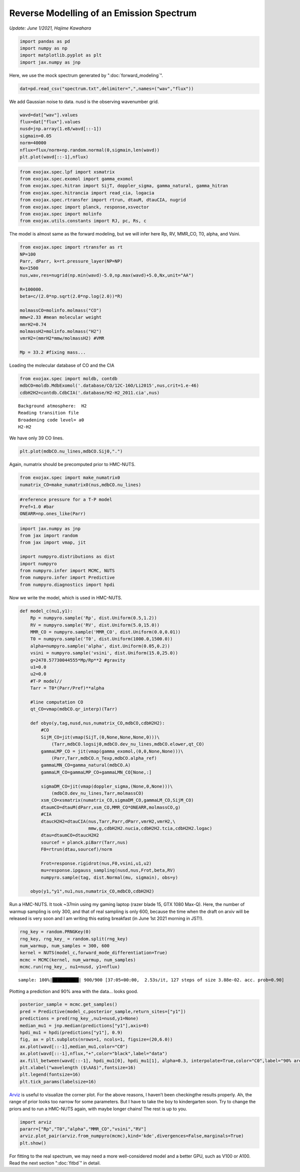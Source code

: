 Reverse Modelling of an Emission Spectrum
========================================
*Update: June 1/2021, Hajime Kawahara*

.. code:: ipython3

    import pandas as pd
    import numpy as np
    import matplotlib.pyplot as plt
    import jax.numpy as jnp

Here, we use the mock spectrum generated by ":doc:`forward_modeling`".

.. code:: ipython3

    dat=pd.read_csv("spectrum.txt",delimiter=",",names=("wav","flux"))

We add Gaussian noise to data. nusd is the observing wavenumber grid.

.. code:: ipython3

    wavd=dat["wav"].values
    flux=dat["flux"].values
    nusd=jnp.array(1.e8/wavd[::-1])
    sigmain=0.05
    norm=40000
    nflux=flux/norm+np.random.normal(0,sigmain,len(wavd))
    plt.plot(wavd[::-1],nflux)


.. image:: reverse_modeling/output_4_1.png


.. code:: ipython3

    from exojax.spec.lpf import xsmatrix
    from exojax.spec.exomol import gamma_exomol
    from exojax.spec.hitran import SijT, doppler_sigma, gamma_natural, gamma_hitran
    from exojax.spec.hitrancia import read_cia, logacia
    from exojax.spec.rtransfer import rtrun, dtauM, dtauCIA, nugrid
    from exojax.spec import planck, response,xsvector
    from exojax.spec import molinfo
    from exojax.utils.constants import RJ, pc, Rs, c

The model is almost same as the forward modeling, but we will infer here
Rp, RV, MMR_CO, T0, alpha, and Vsini.

.. code:: ipython3

    from exojax.spec import rtransfer as rt
    NP=100
    Parr, dParr, k=rt.pressure_layer(NP=NP)
    Nx=1500
    nus,wav,res=nugrid(np.min(wavd)-5.0,np.max(wavd)+5.0,Nx,unit="AA")
    
    R=100000.
    beta=c/(2.0*np.sqrt(2.0*np.log(2.0))*R)
    
    molmassCO=molinfo.molmass("CO")
    mmw=2.33 #mean molecular weight
    mmrH2=0.74
    molmassH2=molinfo.molmass("H2")
    vmrH2=(mmrH2*mmw/molmassH2) #VMR
    
    Mp = 33.2 #fixing mass...

Loading the molecular database of CO and the CIA

.. code:: ipython3

    from exojax.spec import moldb, contdb
    mdbCO=moldb.MdbExomol('.database/CO/12C-16O/Li2015',nus,crit=1.e-46)
    cdbH2H2=contdb.CdbCIA('.database/H2-H2_2011.cia',nus)


.. parsed-literal::

    Background atmosphere:  H2
    Reading transition file
    Broadening code level= a0
    H2-H2


We have only 39 CO lines.

.. code:: ipython3

    plt.plot(mdbCO.nu_lines,mdbCO.Sij0,".")


.. image:: reverse_modeling/output_11_1.png


Again, numatrix should be precomputed prior to HMC-NUTS.

.. code:: ipython3

    from exojax.spec import make_numatrix0
    numatrix_CO=make_numatrix0(nus,mdbCO.nu_lines)

.. code:: ipython3

    #reference pressure for a T-P model                                             
    Pref=1.0 #bar
    ONEARR=np.ones_like(Parr)

.. code:: ipython3

    import jax.numpy as jnp
    from jax import random
    from jax import vmap, jit
    
    import numpyro.distributions as dist
    import numpyro
    from numpyro.infer import MCMC, NUTS
    from numpyro.infer import Predictive
    from numpyro.diagnostics import hpdi

Now we write the model, which is used in HMC-NUTS.

.. code:: ipython3

    def model_c(nu1,y1):
        Rp = numpyro.sample('Rp', dist.Uniform(0.5,1.2))
        RV = numpyro.sample('RV', dist.Uniform(5.0,15.0))
        MMR_CO = numpyro.sample('MMR_CO', dist.Uniform(0.0,0.01))
        T0 = numpyro.sample('T0', dist.Uniform(1000.0,1500.0))
        alpha=numpyro.sample('alpha', dist.Uniform(0.05,0.2))
        vsini = numpyro.sample('vsini', dist.Uniform(15.0,25.0))
        g=2478.57730044555*Mp/Rp**2 #gravity                                        
        u1=0.0
        u2=0.0
        #T-P model//                                                                
        Tarr = T0*(Parr/Pref)**alpha
    
        #line computation CO                                                        
        qt_CO=vmap(mdbCO.qr_interp)(Tarr)
    
        def obyo(y,tag,nusd,nus,numatrix_CO,mdbCO,cdbH2H2):
            #CO                                                                     
            SijM_CO=jit(vmap(SijT,(0,None,None,None,0)))\
                (Tarr,mdbCO.logsij0,mdbCO.dev_nu_lines,mdbCO.elower,qt_CO)
            gammaLMP_CO = jit(vmap(gamma_exomol,(0,0,None,None)))\
                (Parr,Tarr,mdbCO.n_Texp,mdbCO.alpha_ref)
            gammaLMN_CO=gamma_natural(mdbCO.A)
            gammaLM_CO=gammaLMP_CO+gammaLMN_CO[None,:]
            
            sigmaDM_CO=jit(vmap(doppler_sigma,(None,0,None)))\
                (mdbCO.dev_nu_lines,Tarr,molmassCO)
            xsm_CO=xsmatrix(numatrix_CO,sigmaDM_CO,gammaLM_CO,SijM_CO)
            dtaumCO=dtauM(dParr,xsm_CO,MMR_CO*ONEARR,molmassCO,g)
            #CIA                                                                    
            dtaucH2H2=dtauCIA(nus,Tarr,Parr,dParr,vmrH2,vmrH2,\
                              mmw,g,cdbH2H2.nucia,cdbH2H2.tcia,cdbH2H2.logac)
            dtau=dtaumCO+dtaucH2H2
            sourcef = planck.piBarr(Tarr,nus)
            F0=rtrun(dtau,sourcef)/norm
            
            Frot=response.rigidrot(nus,F0,vsini,u1,u2)
            mu=response.ipgauss_sampling(nusd,nus,Frot,beta,RV)
            numpyro.sample(tag, dist.Normal(mu, sigmain), obs=y)
        
        obyo(y1,"y1",nu1,nus,numatrix_CO,mdbCO,cdbH2H2)
    

Run a HMC-NUTS. It took ~37min using my gaming laptop (razer blade 15, GTX 1080 Max-Q). Here, the number of warmup sampling is only 300, and that of real sampling is only 600, because the time when the draft on arxiv will be released is very soon and I am writing this eating breakfast (in June 1st 2021 morning in JST!).

.. code:: ipython3

    rng_key = random.PRNGKey(0)
    rng_key, rng_key_ = random.split(rng_key)
    num_warmup, num_samples = 300, 600
    kernel = NUTS(model_c,forward_mode_differentiation=True)
    mcmc = MCMC(kernel, num_warmup, num_samples)
    mcmc.run(rng_key_, nu1=nusd, y1=nflux)


.. parsed-literal::

    sample: 100%|██████████| 900/900 [37:05<00:00,  2.53s/it, 127 steps of size 3.88e-02. acc. prob=0.90]   


Plotting a prediction and 90% area with the data... looks good.

.. code:: ipython3

    posterior_sample = mcmc.get_samples()
    pred = Predictive(model_c,posterior_sample,return_sites=["y1"])
    predictions = pred(rng_key_,nu1=nusd,y1=None)
    median_mu1 = jnp.median(predictions["y1"],axis=0)
    hpdi_mu1 = hpdi(predictions["y1"], 0.9)                                      
    fig, ax = plt.subplots(nrows=1, ncols=1, figsize=(20,6.0))
    ax.plot(wavd[::-1],median_mu1,color="C0")
    ax.plot(wavd[::-1],nflux,"+",color="black",label="data")
    ax.fill_between(wavd[::-1], hpdi_mu1[0], hpdi_mu1[1], alpha=0.3, interpolate=True,color="C0",label="90% area")
    plt.xlabel("wavelength ($\AA$)",fontsize=16)
    plt.legend(fontsize=16)
    plt.tick_params(labelsize=16)



.. image:: reverse_modeling/output_21_0.png

`Arviz <https://arviz-devs.github.io/arviz/>`_ is useful to visualize the corner plot. For the above reasons, I haven’t been checkingthe results properly. Ah, the range of prior looks too narrow for some parameters. But I have to take the boy to kindergarten soon. Try to change the priors and to run a HMC-NUTS again, with maybe longer chains! The rest is up to you.

.. code:: ipython3

    import arviz
    pararr=["Rp","T0","alpha","MMR_CO","vsini","RV"]
    arviz.plot_pair(arviz.from_numpyro(mcmc),kind='kde',divergences=False,marginals=True)
    plt.show()

.. image:: reverse_modeling/output_23_0.png


For fitting to the real spectrum, we may need a more well-considered model and a better GPU, such as V100 or A100. Read the next section ":doc:`fitbd`" in detail.
